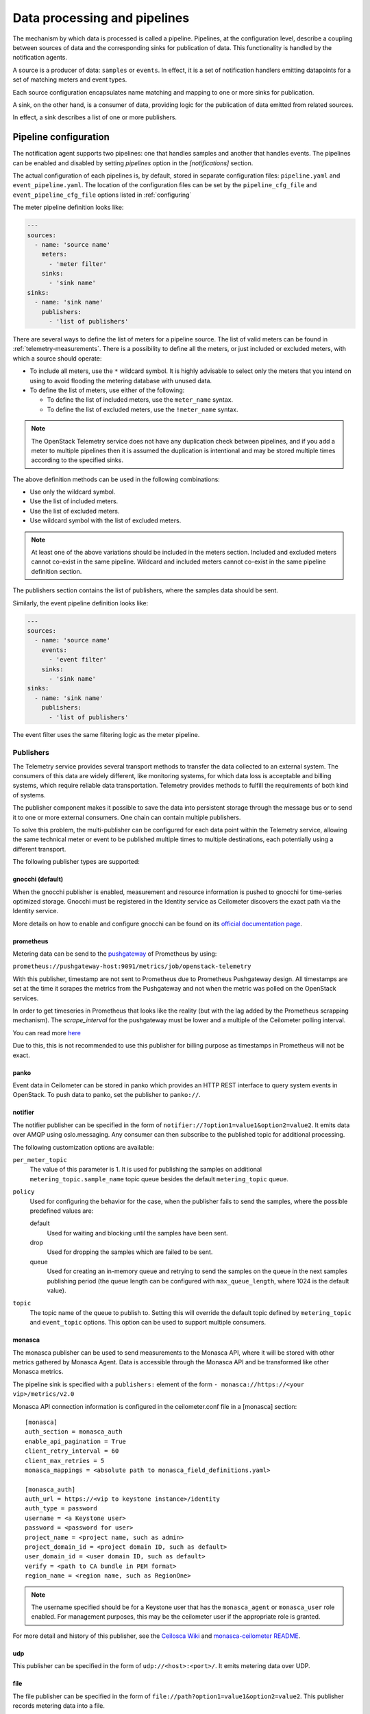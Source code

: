 .. _telemetry-data-pipelines:

=============================
Data processing and pipelines
=============================

The mechanism by which data is processed is called a pipeline. Pipelines,
at the configuration level, describe a coupling between sources of data and
the corresponding sinks for publication of data. This
functionality is handled by the notification agents.

A source is a producer of data: ``samples`` or ``events``. In effect, it is a
set of notification handlers emitting datapoints for a set of matching meters
and event types.

Each source configuration encapsulates name matching and mapping
to one or more sinks for publication.

A sink, on the other hand, is a consumer of data, providing logic for
the publication of data emitted from related sources.

In effect, a sink describes a list of one or more publishers.

.. _telemetry-pipeline-configuration:

Pipeline configuration
~~~~~~~~~~~~~~~~~~~~~~

The notification agent supports two pipelines: one that handles samples and
another that handles events. The pipelines can be enabled and disabled by
setting `pipelines` option in the `[notifications]` section.

The actual configuration of each pipelines is, by default, stored in separate
configuration files: ``pipeline.yaml`` and ``event_pipeline.yaml``. The
location of the configuration files can be set by the ``pipeline_cfg_file`` and
``event_pipeline_cfg_file`` options listed in :ref:`configuring`

The meter pipeline definition looks like:

.. code-block:: yaml

   ---
   sources:
     - name: 'source name'
       meters:
         - 'meter filter'
       sinks:
         - 'sink name'
   sinks:
     - name: 'sink name'
       publishers:
         - 'list of publishers'

There are several ways to define the list of meters for a pipeline
source. The list of valid meters can be found in :ref:`telemetry-measurements`.
There is a possibility to define all the meters, or just included or excluded
meters, with which a source should operate:

-  To include all meters, use the ``*`` wildcard symbol. It is highly
   advisable to select only the meters that you intend on using to avoid
   flooding the metering database with unused data.

-  To define the list of meters, use either of the following:

   -  To define the list of included meters, use the ``meter_name``
      syntax.

   -  To define the list of excluded meters, use the ``!meter_name``
      syntax.

.. note::

   The OpenStack Telemetry service does not have any duplication check
   between pipelines, and if you add a meter to multiple pipelines then it is
   assumed the duplication is intentional and may be stored multiple
   times according to the specified sinks.

The above definition methods can be used in the following combinations:

-  Use only the wildcard symbol.

-  Use the list of included meters.

-  Use the list of excluded meters.

-  Use wildcard symbol with the list of excluded meters.

.. note::

   At least one of the above variations should be included in the
   meters section. Included and excluded meters cannot co-exist in the
   same pipeline. Wildcard and included meters cannot co-exist in the
   same pipeline definition section.

The publishers section contains the list of publishers, where the
samples data should be sent.

Similarly, the event pipeline definition looks like:

.. code-block:: yaml

   ---
   sources:
     - name: 'source name'
       events:
         - 'event filter'
       sinks:
         - 'sink name'
   sinks:
     - name: 'sink name'
       publishers:
         - 'list of publishers'

The event filter uses the same filtering logic as the meter pipeline.

.. _publishing:

Publishers
----------

The Telemetry service provides several transport methods to transfer the
data collected to an external system. The consumers of this data are widely
different, like monitoring systems, for which data loss is acceptable and
billing systems, which require reliable data transportation. Telemetry provides
methods to fulfill the requirements of both kind of systems.

The publisher component makes it possible to save the data into persistent
storage through the message bus or to send it to one or more external
consumers. One chain can contain multiple publishers.

To solve this problem, the multi-publisher can
be configured for each data point within the Telemetry service, allowing
the same technical meter or event to be published multiple times to
multiple destinations, each potentially using a different transport.

The following publisher types are supported:

gnocchi (default)
`````````````````

When the gnocchi publisher is enabled, measurement and resource information is
pushed to gnocchi for time-series optimized storage. Gnocchi must be registered
in the Identity service as Ceilometer discovers the exact path via the Identity
service.

More details on how to enable and configure gnocchi can be found on its
`official documentation page <https://gnocchi.osci.io>`__.

prometheus
``````````

Metering data can be send to the `pushgateway
<https://github.com/prometheus/pushgateway>`__ of Prometheus by using:

``prometheus://pushgateway-host:9091/metrics/job/openstack-telemetry``

With this publisher, timestamp are not sent to Prometheus due to Prometheus
Pushgateway design. All timestamps are set at the time it scrapes the metrics
from the Pushgateway and not when the metric was polled on the OpenStack
services.

In order to get timeseries in Prometheus that looks like the reality (but with
the lag added by the Prometheus scrapping mechanism). The `scrape_interval` for
the pushgateway must be lower and a multiple of the Ceilometer polling
interval.

You can read more `here <https://github.com/prometheus/pushgateway#about-timestamps>`__

Due to this, this is not recommended to use this publisher for billing purpose
as timestamps in Prometheus will not be exact.

panko
`````

Event data in Ceilometer can be stored in panko which provides an HTTP REST
interface to query system events in OpenStack. To push data to panko,
set the publisher to ``panko://``.

notifier
````````

The notifier publisher can be specified in the form of
``notifier://?option1=value1&option2=value2``. It emits data over AMQP using
oslo.messaging. Any consumer can then subscribe to the published topic
for additional processing.

The following customization options are available:

``per_meter_topic``
    The value of this parameter is 1. It is used for publishing the samples on
    additional ``metering_topic.sample_name`` topic queue besides the
    default ``metering_topic`` queue.

``policy``
    Used for configuring the behavior for the case, when the
    publisher fails to send the samples, where the possible predefined
    values are:

    default
        Used for waiting and blocking until the samples have been sent.

    drop
        Used for dropping the samples which are failed to be sent.

    queue
        Used for creating an in-memory queue and retrying to send the
        samples on the queue in the next samples publishing period (the
        queue length can be configured with ``max_queue_length``, where
        1024 is the default value).

``topic``
    The topic name of the queue to publish to. Setting this will override the
    default topic defined by ``metering_topic`` and ``event_topic`` options.
    This option can be used to support multiple consumers.

monasca
```````

The monasca publisher can be used to send measurements to the Monasca API,
where it will be stored with other metrics gathered by Monasca Agent. Data
is accessible through the Monasca API and be transformed like other Monasca
metrics.

The pipeline sink is specified with a ``publishers:`` element of the form
``- monasca://https://<your vip>/metrics/v2.0``

Monasca API connection information is configured in the ceilometer.conf
file in a [monasca] section::

  [monasca]
  auth_section = monasca_auth
  enable_api_pagination = True
  client_retry_interval = 60
  client_max_retries = 5
  monasca_mappings = <absolute path to monasca_field_definitions.yaml>

  [monasca_auth]
  auth_url = https://<vip to keystone instance>/identity
  auth_type = password
  username = <a Keystone user>
  password = <password for user>
  project_name = <project name, such as admin>
  project_domain_id = <project domain ID, such as default>
  user_domain_id = <user domain ID, such as default>
  verify = <path to CA bundle in PEM format>
  region_name = <region name, such as RegionOne>


.. note::
  The username specified should be for a Keystone user that has the
  ``monasca_agent`` or ``monasca_user`` role enabled. For management purposes,
  this may be the ceilometer user if the appropriate role is granted.

For more detail and history of this publisher, see the
`Ceilosca Wiki <https://wiki.openstack.org/wiki/Ceilosca>`__ and
`monasca-ceilometer README
<https://github.com/openstack/monasca-ceilometer>`__.

udp
```

This publisher can be specified in the form of ``udp://<host>:<port>/``. It
emits metering data over UDP.

file
````

The file publisher can be specified in the form of
``file://path?option1=value1&option2=value2``. This publisher
records metering data into a file.

.. note::

   If a file name and location is not specified, the ``file`` publisher
   does not log any meters, instead it logs a warning message in
   the configured log file for Telemetry.

The following options are available for the ``file`` publisher:

``max_bytes``
    When this option is greater than zero, it will cause a rollover.
    When the specified size is about to be exceeded, the file is closed and a
    new file is silently opened for output. If its value is zero, rollover
    never occurs.

``backup_count``
    If this value is non-zero, an extension will be appended to the
    filename of the old log, as '.1', '.2', and so forth until the
    specified value is reached. The file that is written and contains
    the newest data is always the one that is specified without any
    extensions.

``json``
    If this option is present, will force ceilometer to write json format
    into the file.

http
````

The Telemetry service supports sending samples to an external HTTP
target. The samples are sent without any modification. To set this
option as the notification agents' target, set ``http://`` as a publisher
endpoint in the pipeline definition files. The HTTP target should be set along
with the publisher declaration. For example, additional configuration options
can be passed in: ``http://localhost:80/?option1=value1&option2=value2``

The following options are available:

``timeout``
    The number of seconds before HTTP request times out.

``max_retries``
    The number of times to retry a request before failing.

``batch``
    If false, the publisher will send each sample and event individually,
    whether or not the notification agent is configured to process in batches.

``verify_ssl``
    If false, the ssl certificate verification is disabled.

The default publisher is ``gnocchi``, without any additional options
specified. A sample ``publishers`` section in the
``/etc/ceilometer/pipeline.yaml`` looks like the following:

.. code-block:: yaml

   publishers:
       - gnocchi://
       - panko://
       - udp://10.0.0.2:1234
       - notifier://?policy=drop&max_queue_length=512&topic=custom_target
